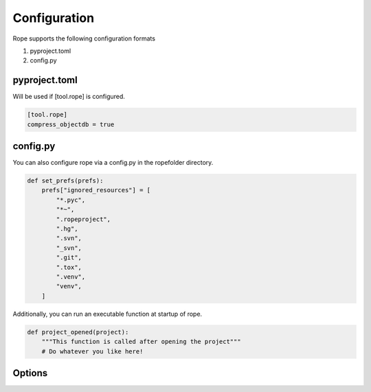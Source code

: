 Configuration
=============
Rope supports the following configuration formats

1. pyproject.toml
2. config.py 

pyproject.toml 
--------------
Will be used if [tool.rope] is configured.

.. code-block:: toml 
   
    [tool.rope]
    compress_objectdb = true

config.py 
---------
You can also configure rope via a config.py in the ropefolder directory.  

.. code-block:: python3
    
    def set_prefs(prefs):
        prefs["ignored_resources"] = [
            "*.pyc",
            "*~",
            ".ropeproject",
            ".hg",
            ".svn",
            "_svn",
            ".git",
            ".tox",
            ".venv",
            "venv",
        ]

Additionally, you can run an executable function at startup of rope. 

.. code-block:: python3 
   
    def project_opened(project):
        """This function is called after opening the project"""
        # Do whatever you like here!
 

Options
-------
.. autopytoolconfigtable:: rope.base.config.RopePrefs

